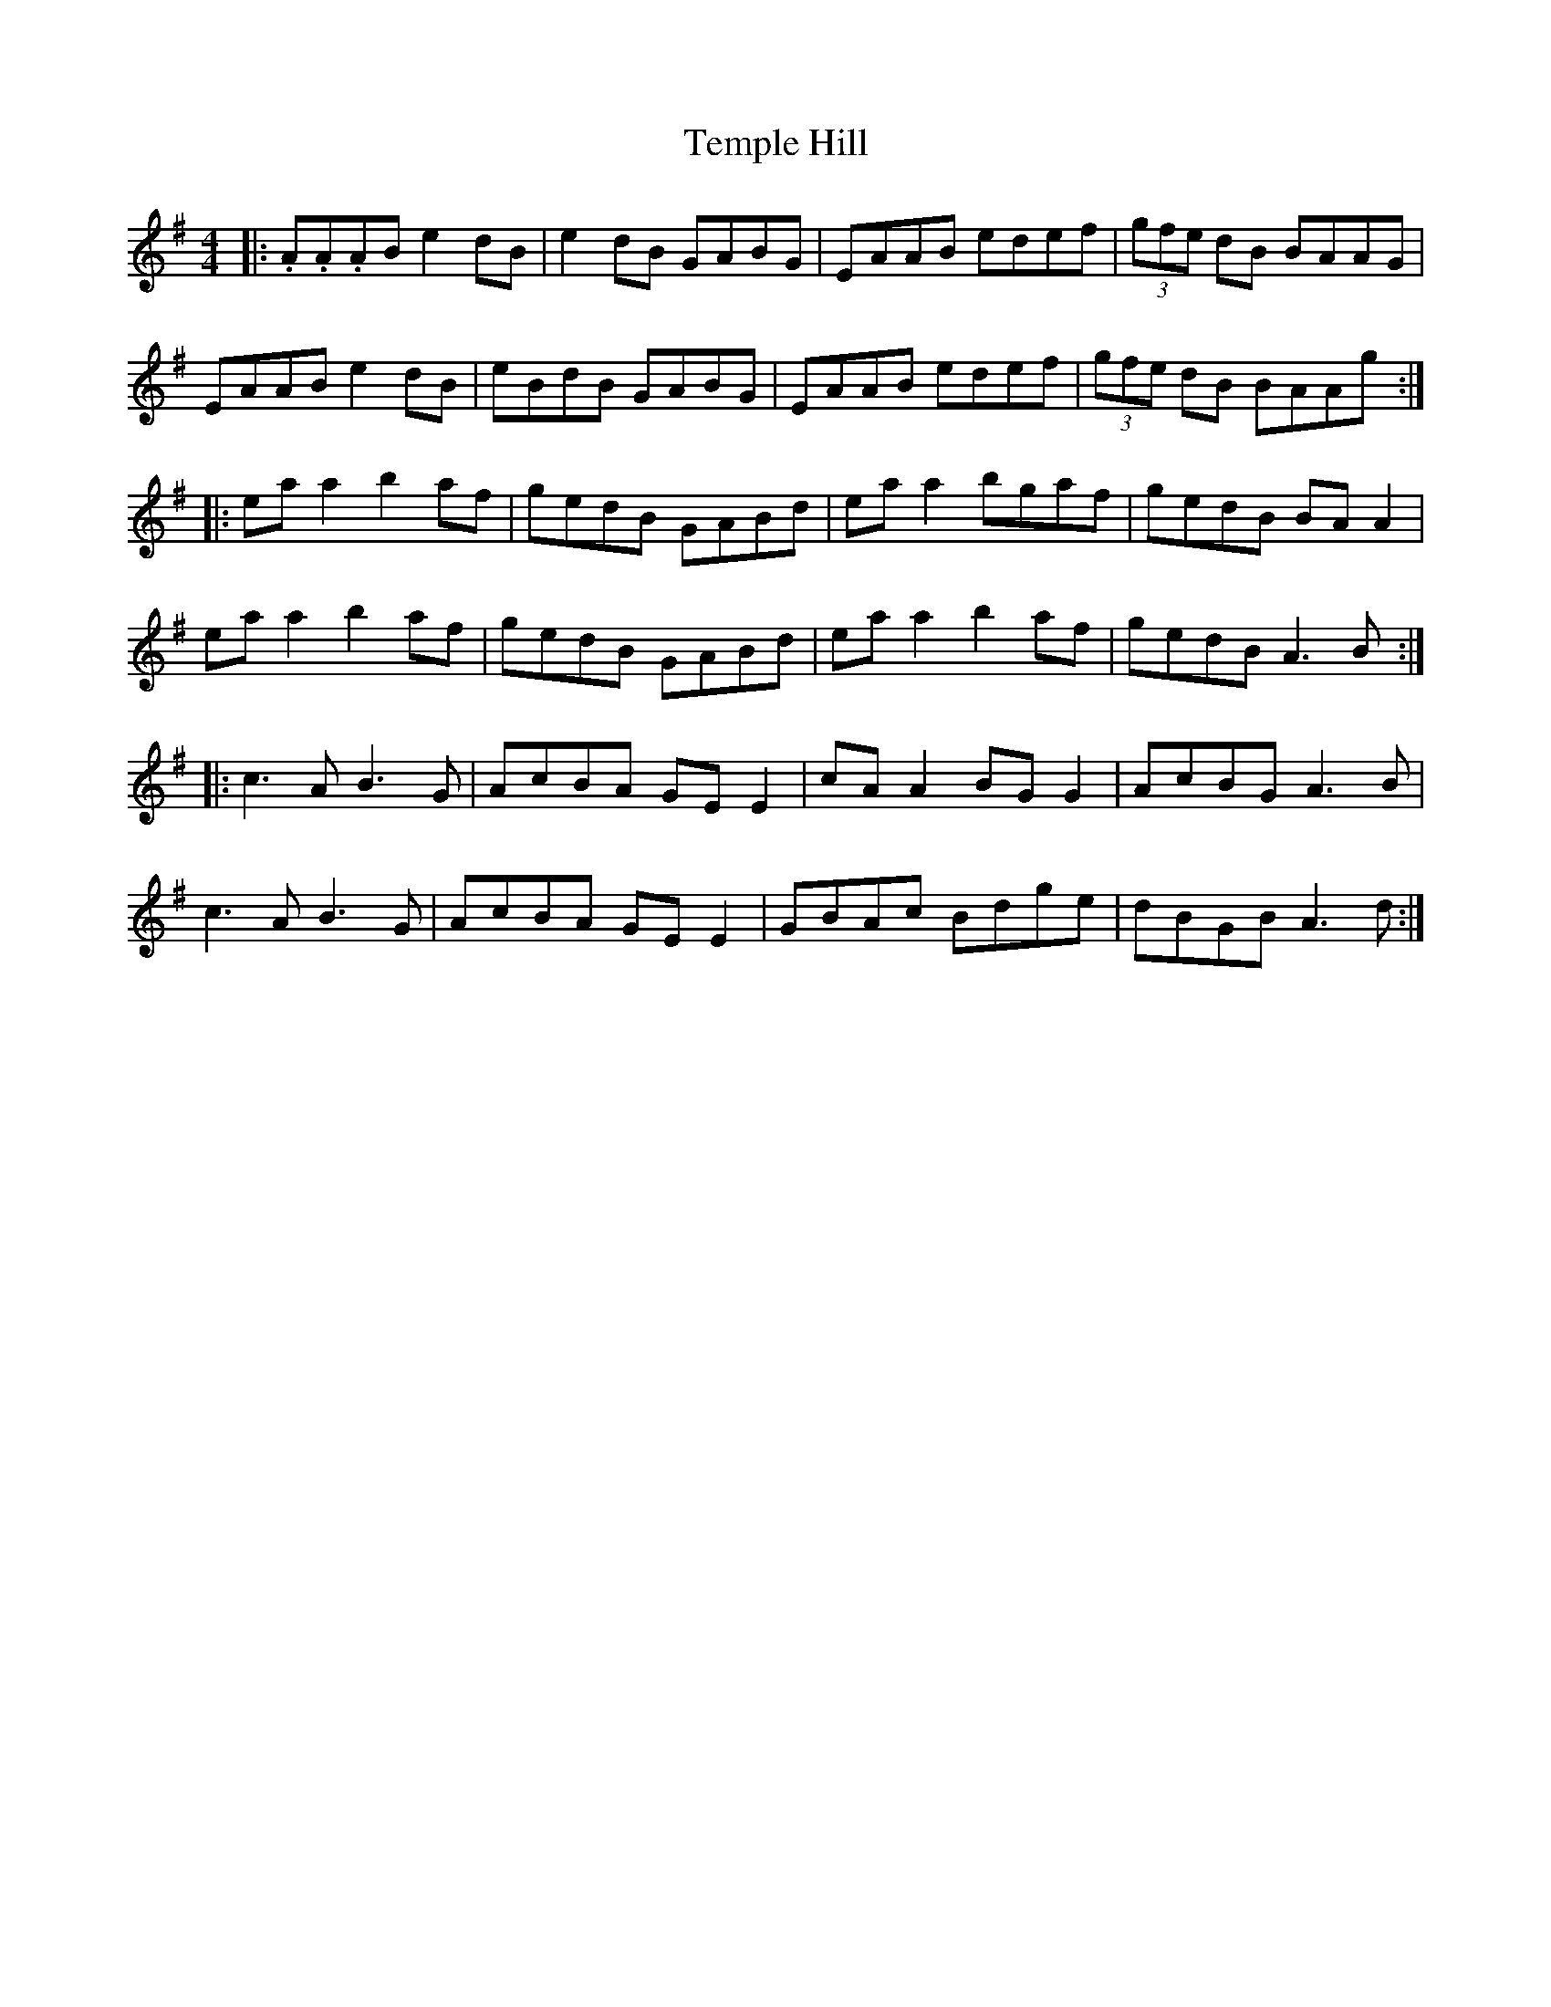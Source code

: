 X: 39634
T: Temple Hill
R: reel
M: 4/4
K: Adorian
|:.A.A.AB e2 dB|e2 dB GABG|EAAB edef|(3gfe dB BAAG|
EAAB e2 dB|eBdB GABG|EAAB edef|(3gfe dB BAAg:|
|:ea a2 b2 af|gedB GABd|ea a2 bgaf|gedB BA A2|
ea a2 b2 af|gedB GABd|ea a2 b2af|gedB A3B:|
|:c3A B3G|AcBA GEE2|cA A2 BGG2|AcBG A3B|
c3A B3G|AcBA GEE2|GBAc Bdge|dBGB A3d:|

